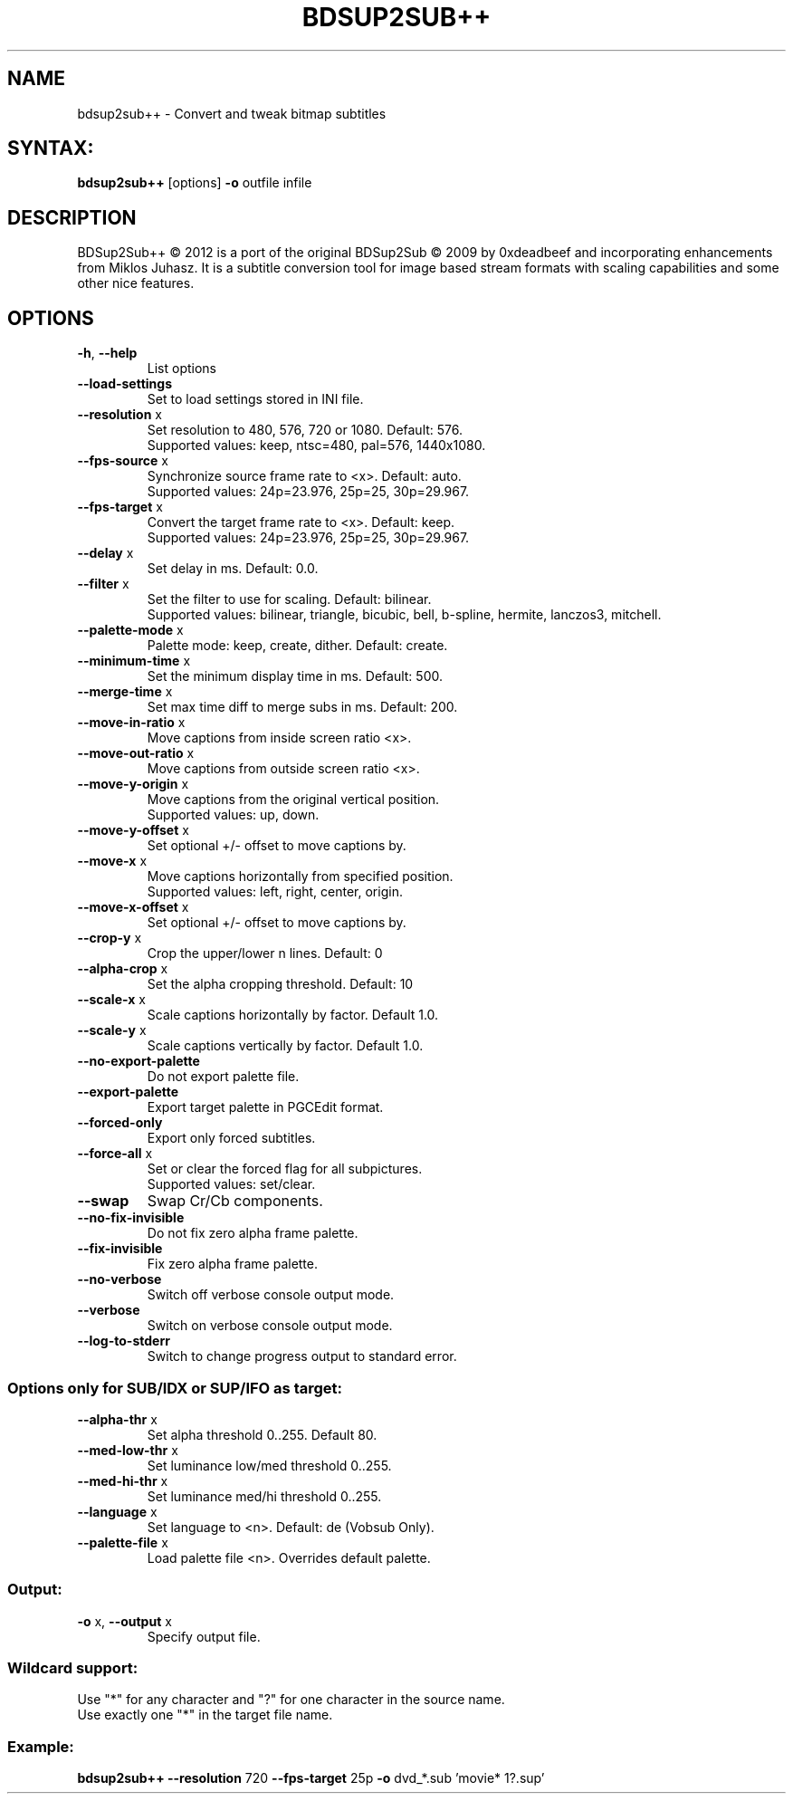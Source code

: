 .TH BDSUP2SUB++ "1" "October 2014" "v1.0.2" "User Commands"
.SH NAME
bdsup2sub++ \- Convert and tweak bitmap subtitles
.SH SYNTAX:
.B bdsup2sub++
[options] \fB\-o\fR outfile infile

.SH DESCRIPTION
BDSup2Sub++ \(co 2012 is a port of the original BDSup2Sub \(co 2009 by 0xdeadbeef
and incorporating enhancements from  Miklos Juhasz.
It is a subtitle conversion tool for image based stream formats with scaling
capabilities and some other nice features.

.SH OPTIONS
.TP
\fB\-h\fR, \fB\-\-help\fR
List options
.TP
\fB\-\-load\-settings\fR
Set to load settings stored in INI file.
.TP
\fB\-\-resolution\fR x
Set resolution to 480, 576, 720 or 1080. Default: 576.
.br
Supported values: keep, ntsc=480, pal=576, 1440x1080.
.TP
\fB\-\-fps\-source\fR x
Synchronize source frame rate to <x>. Default: auto.
.br
Supported values: 24p=23.976, 25p=25, 30p=29.967.
.TP
\fB\-\-fps\-target\fR x
Convert the target frame rate to <x>. Default: keep.
.br
Supported values: 24p=23.976, 25p=25, 30p=29.967.
.TP
\fB\-\-delay\fR x
Set delay in ms. Default: 0.0.
.TP
\fB\-\-filter\fR x
Set the filter to use for scaling. Default: bilinear.
.br
Supported values: bilinear, triangle, bicubic, bell,
b\-spline, hermite, lanczos3, mitchell.
.TP
\fB\-\-palette\-mode\fR x
Palette mode: keep, create, dither. Default: create.
.TP
\fB\-\-minimum\-time\fR x
Set the minimum display time in ms. Default: 500.
.TP
\fB\-\-merge\-time\fR x
Set max time diff to merge subs in ms. Default: 200.
.TP
\fB\-\-move\-in\-ratio\fR x
Move captions from inside screen ratio <x>.
.TP
\fB\-\-move\-out\-ratio\fR x
Move captions from outside screen ratio <x>.
.TP
\fB\-\-move\-y\-origin\fR x
Move captions from the original vertical position.
.br
Supported values: up, down.
.TP
\fB\-\-move\-y\-offset\fR x
Set optional +/\- offset to move captions by.
.TP
\fB\-\-move\-x\fR x
Move captions horizontally from specified position.
.br
Supported values: left, right, center, origin.
.TP
\fB\-\-move\-x\-offset\fR x
Set optional +/\- offset to move captions by.
.TP
\fB\-\-crop\-y\fR x
Crop the upper/lower n lines. Default: 0
.TP
\fB\-\-alpha\-crop\fR x
Set the alpha cropping threshold. Default: 10
.TP
\fB\-\-scale\-x\fR x
Scale captions horizontally by factor. Default 1.0.
.TP
\fB\-\-scale\-y\fR x
Scale captions vertically by factor. Default 1.0.
.TP
\fB\-\-no\-export\-palette\fR
Do not export palette file.
.TP
\fB\-\-export\-palette\fR
Export target palette in PGCEdit format.
.TP
\fB\-\-forced\-only\fR
Export only forced subtitles.
.TP
\fB\-\-force\-all\fR x
Set or clear the forced flag for all subpictures.
.br
Supported values: set/clear.
.TP
\fB\-\-swap\fR
Swap Cr/Cb components.
.TP
\fB\-\-no\-fix\-invisible\fR
Do not fix zero alpha frame palette.
.TP
\fB\-\-fix\-invisible\fR
Fix zero alpha frame palette.
.TP
\fB\-\-no\-verbose\fR
Switch off verbose console output mode.
.TP
\fB\-\-verbose\fR
Switch on verbose console output mode.
.TP
\fB\-\-log\-to\-stderr\fR
Switch to change progress output to standard error.

.SS "Options only for SUB/IDX or SUP/IFO as target:"
.TP
\fB\-\-alpha\-thr\fR x
Set alpha threshold 0..255. Default 80.
.TP
\fB\-\-med\-low\-thr\fR x
Set luminance low/med threshold 0..255.
.TP
\fB\-\-med\-hi\-thr\fR x
Set luminance med/hi threshold 0..255.
.TP
\fB\-\-language\fR x
Set language to <n>. Default: de (Vobsub Only).
.TP
\fB\-\-palette\-file\fR x
Load palette file <n>. Overrides default palette.

.SS "Output:"
.TP
\fB\-o\fR x, \fB\-\-output\fR x
Specify output file.

.SS "Wildcard support:"
Use "*" for any character and "?" for one character in the source name.
.br
Use exactly one "*" in the target file name.

.SS "Example:"
.B bdsup2sub++ \-\-resolution\fR 720 \fB\-\-fps\-target\fR 25p \fB\-o\fR dvd_*.sub 'movie* 1?.sup'

